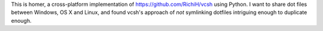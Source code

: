 This is homer, a cross-platform implementation of
https://github.com/RichiH/vcsh using Python. I want to share dot files
between Windows, OS X and Linux, and found vcsh's approach of *not*
symlinking dotfiles intriguing enough to duplicate enough.

